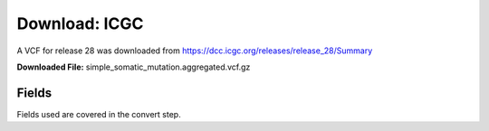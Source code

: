 **Download: ICGC**
--------------------
A VCF for release 28 was downloaded from https://dcc.icgc.org/releases/release_28/Summary

**Downloaded File:** simple_somatic_mutation.aggregated.vcf.gz


**Fields** 
^^^^^^^^^^
Fields used are covered in the convert step.